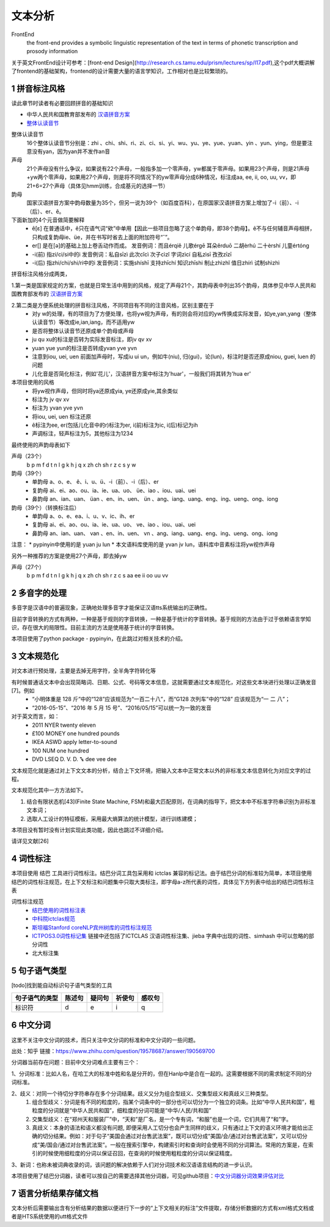 文本分析
===============

FrontEnd
    the front-end provides a symbolic linguistic representation of the text in terms of phonetic transcription and prosody information

关于英文FrontEnd设计可参考：[front-end Design](http://research.cs.tamu.edu/prism/lectures/sp/l17.pdf),这个pdf大概讲解了frontend的基础架构，frontend的设计需要大量的语言学知识，工作相对也是比较繁琐的。

1 拼音标注风格
--------------------

读此章节时读者有必要回顾拼音的基础知识

* 中华人民共和国教育部发布的 `汉语拼音方案 <http://www.moe.edu.cn/s78/A19/yxs_left/moe_810/s230/195802/t19580201_186000.html>`_
* `整体认读音节 <https://baike.baidu.com/item/%E6%95%B4%E4%BD%93%E8%AE%A4%E8%AF%BB%E9%9F%B3%E8%8A%82/6147451?fr=aladdin>`_

整体认读音节
    16个整体认读音节分别是：zhi 、chi、shi、ri、zi、ci、si、yi、wu、yu、ye、yue、yuan、yin 、yun、ying，但是要注意没有yan，因为yan并不发作an音

声母
    21个声母没有什么争议，如果说有22个声母，一般指多加一个零声母，yw都属于零声母。如果用23个声母，则是21声母+yw两个零声母，如果用27个声母，则是将不同情况下的yw零声母分成6种情况，标注成aa, ee, ii, oo, uu, vv，即21+6=27个声母（具体见hmm训练，合成基元的选择一节）

韵母
    国家汉语拼音方案中韵母数量为35个，但另一说为39个（如百度百科），在原国家汉语拼音方案上增加了-i（前）、-i（后）、er、ê。

下面新加的4个元音做简要解释
    * ê[ε] 在普通话中，ê只在语气词“欸”中单用【因此一些项目忽略了这个单韵母，即38个韵母】。ê不与任何辅音声母相拼，只构成复韵母ie、üe，并在书写时省去上面的附加符号“ˆ”。
    * er[] 是在[ә]的基础上加上卷舌动作而成。 发音例词：而且érqiě 儿歌érgē 耳朵ěrduō 二胡èrhú 二十èrshí 儿童értóng
    * -i(前) 指zi/ci/si中的i 发音例词：私自sīzì 此次cǐcì 次子cìzǐ 字词zìcí 自私zìsī 孜孜zīzī
    * -i(后) 指zhi/chi/shi/ri中的i 发音例词：实施shíshī 支持zhīchí 知识zhīshi 制止zhìzhǐ 值日zhírì 试制shìzhì

拼音标注风格分成两类，

1.第一类是国家规定的方案，也就是日常生活中用到的风格，规定了声母21个，其韵母表中列出35个韵母，具体参见中华人民共和国教育部发布的 `汉语拼音方案 <http://www.moe.edu.cn/s78/A19/yxs_left/moe_810/s230/195802/t19580201_186000.html>`_

2.第二类是方便系统处理的拼音标注风格，不同项目有不同的注音风格，区别主要在于
    * 对y w的处理，有的项目为了方便处理，也将yw视为声母，有的则会将对应的yw传换成实际发音，如ye,yan,yang（整体认读音节）等改成ie,ian,iang，而不适用yw
    * 是否将整体认读音节还原成单个韵母或声母
    * ju qu xu的标注是否转为实际发音标注，即jv qv xv
    * yuan yue yun的标注是否转成yvan yve yvn
    * 注意到iou, uei, uen 前面加声母时，写成iu ui un，例如牛(niu), 归(gui)，论(lun)，标注时是否还原成niou, guei, luen 的问题
    * 儿化音是否简化标注，例如'花儿'，汉语拼音方案中标注为'huar'，一般我们将其转为'hua er'

本项目使用的风格
    * 将yw视作声母，但同时将ya还原成yia, ye还原成yie,其余类似
    * 标注为 jv qv xv
    * 标注为 yvan yve yvn
    * 将iou, uei, uen 标注还原
    * ê标注为ee, er(包括儿化音中的r)标注为er, i(前)标注为ic, i(后)标记为ih
    * 声调标注，轻声标注为5，其他标注为1234

最终使用的声韵母表如下

声母（23个）
    b p m f d t n l g k h j q x zh ch sh r z c s y w 

韵母（39个）
    * 单韵母 a、o、e、 ê、i、u、ü、-i（前）、-i（后）、er
    * 复韵母 ai、ei、ao、ou、ia、ie、ua、uo、 üe、iao 、iou、uai、uei
    * 鼻韵母 an、ian、uan、 üan 、en、in、uen、 ün 、ang、iang、uang、eng、ing、ueng、ong、iong

韵母（39个）（转换标注后）
    * 单韵母 a、o、e、ea、i、u、v、ic、ih、er
    * 复韵母 ai、ei、ao、ou、ia、ie、ua、uo、 ve、iao 、iou、uai、uei
    * 鼻韵母 an、ian、uan、 van 、en、in、uen、 vn 、ang、iang、uang、eng、ing、ueng、ong、iong


注意：
* pypinyin中使用的是 yuan ju lun
* 本文语料库使用的是 yvan jv lun，语料库中音素标注将yw视作声母

另外一种推荐的方案是使用27个声母，即去掉yw

声母（27个）
    b p m f d t n l g k h j q x zh ch sh r z c s aa ee ii oo uu vv

2 多音字的处理
-----------------------------------------------------

多音字是汉语中的普遍现象，正确地处理多音字才能保证汉语tts系统输出的正确性。

目前字音转换的方式有两种，一种是基于规则的字音转换，一种是基于统计的字音转换。基于规则的方法由于过于依赖语言学知识，存在很大的局限性。目前主流的方法是使用基于统计的字音转换。

本项目使用了python package - pypinyin，在此跳过对相关技术的介绍。

3 文本规范化
-----------------------------------------------------
对文本进行预处理，主要是去掉无用字符，全半角字符转化等

有时候普通话文本中会出现简略词、日期、公式、号码等文本信息，这就需要通过文本规范化，对这些文本块进行处理以正确发音[7]。例如
    * “小明体重是 128 斤”中的“128”应该规范为“一百二十八”，而“G128 次列车”中的“128” 应该规范为“一 二 八”；
    * “2016-05-15”、“2016 年 5 月 15 号”、“2016/05/15”可以统一为一致的发音

对于英文而言，如：
    * 2011   NYER   twenty eleven
    * £100   MONEY   one hundred pounds
    * IKEA   ASWD   apply letter-to-sound
    * 100   NUM   one hundred
    * DVD   LSEQ   D. V. D. ꔄ dee vee dee

文本规范化就是通过对上下文文本的分析，结合上下文环境，把输入文本中正常文本以外的非标准文本信息转化为对应文字的过程。

文本规范化其中一方方法如下。

1. 结合有限状态机[43](Finite State Machine, FSM)和最大匹配原则，在词典的指导下，把文本中不标准字符串识别为非标准文本词；
2. 选取人工设计的特征模板，采用最大熵算法的统计模型，进行训练建模；

本项目没有暂时没有计划实现此类功能，因此也跳过不详细介绍。

请详见文献[26]


4 词性标注
-----------------------------------------------------

本项目使用 结巴 工具进行词性标注。结巴分词工具包采用和 ictclas 兼容的标记法。由于结巴分词的标准较为简单，本项目使用结巴的词性标注规范，在上下文标注和问题集中只取大类标注，即字母a-z所代表的词性，具体见下方列表中给出的结巴词性标注表

词性标注规范
    * `结巴使用的词性标注表 <https://github.com/Jackiexiao/MTTS/tree/master/docs/mddocs/jieba.md>`_
    * `中科院ictclas规范 <https://github.com/Jackiexiao/MTTS/tree/master/docs/mddocs/ictclas.md>`_
    * `斯坦福Stanford coreNLP宾州树库的词性标注规范 <https://github.com/Jackiexiao/MTTS/tree/master/docs/mddocs/Stanford_coreNLP.md>`_
    * `ICTPOS3.0词性标记集 <https://gist.github.com/luw2007/6016931>`_ 链接中还包括了ICTCLAS 汉语词性标注集、jieba 字典中出现的词性、simhash 中可以忽略的部分词性
    * 北大标注集

5 句子语气类型
-----------------------------------------------------

[todo]找到能自动标识句子语气类型的工具

============== ====== ====== ====== ======
句子语气的类型 陈述句 疑问句 祈使句 感叹句
============== ====== ====== ====== ======
标识符         d      e      i      q
============== ====== ====== ====== ======

6 中文分词
-----------------------------------------------------

这里不关注中文分词的技术，而只关注中文分词的标准和中文分词的一些问题。

出处：知乎 链接：https://www.zhihu.com/question/19578687/answer/190569700

分词器当前存在问题：目前中文分词难点主要有三个：

1、分词标准：比如人名，在哈工大的标准中姓和名是分开的，但在Hanlp中是合在一起的。这需要根据不同的需求制定不同的分词标准。

2、歧义：对同一个待切分字符串存在多个分词结果。歧义又分为组合型歧义、交集型歧义和真歧义三种类型。
    1. 组合型歧义：分词是有不同的粒度的，指某个词条中的一部分也可以切分为一个独立的词条。比如“中华人民共和国”，粗粒度的分词就是“中华人民共和国”，细粒度的分词可能是“中华/人民/共和国”
    2. 交集型歧义：在“郑州天和服装厂”中，“天和”是厂名，是一个专有词，“和服”也是一个词，它们共用了“和”字。
    3. 真歧义：本身的语法和语义都没有问题, 即便采用人工切分也会产生同样的歧义，只有通过上下文的语义环境才能给出正确的切分结果。例如：对于句子“美国会通过对台售武法案”，既可以切分成“美国/会/通过对台售武法案”，又可以切分成“美/国会/通过对台售武法案”。一般在搜索引擎中，构建索引时和查询时会使用不同的分词算法。常用的方案是，在索引的时候使用细粒度的分词以保证召回，在查询的时候使用粗粒度的分词以保证精度。

3、新词：也称未被词典收录的词，该问题的解决依赖于人们对分词技术和汉语语言结构的进一步认识。

本项目使用了结巴分词器，读者可以按自己的需要选择其他分词器，可见github项目：`中文分词器分词效果评估对比 <https://github.com/ysc/cws_evaluation>`_

7 语言分析结果存储文档
-----------------------------------------------------

文本分析后需要输出含有分析结果的数据以便进行下一步的“上下文相关的标注”文件提取，存储分析数据的方式有xml格式文档或者是HTS系统使用的utt格式文件

